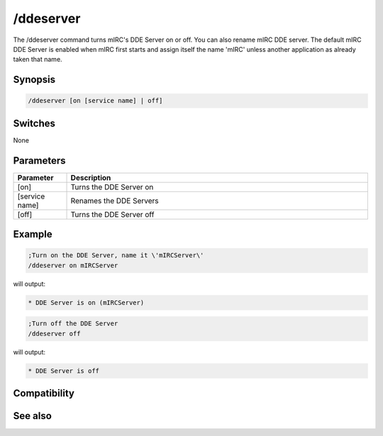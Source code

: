 /ddeserver
==========

The /ddeserver command turns mIRC's DDE Server on or off. You can also rename mIRC DDE server. The default mIRC DDE Server is enabled when mIRC first starts and assign itself the name 'mIRC' unless another application as already taken that name.

Synopsis
--------

.. code:: text

    /ddeserver [on [service name] | off]

Switches
--------

None

Parameters
----------

.. list-table::
    :widths: 15 85
    :header-rows: 1

    * - Parameter
      - Description
    * - [on]
      - Turns the DDE Server on
    * - [service name]
      - Renames the DDE Servers
    * - [off]
      - Turns the DDE Server off

Example
-------

.. code:: text

    ;Turn on the DDE Server, name it \'mIRCServer\'
    /ddeserver on mIRCServer

will output:

.. code:: text

    * DDE Server is on (mIRCServer)

.. code:: text

    ;Turn off the DDE Server
    /ddeserver off

will output:

.. code:: text

    * DDE Server is off

Compatibility
-------------

.. compatibility:: 3.9

See also
--------

.. hlist::
    :columns: 4

    * :doc:`$dde </identifiers/dde>`
    * :doc:`$isdde </identifiers/isdde>`
    * :doc:`$ddename </identifiers/ddename>`
    * :doc:`/dde </commands/dde>`


